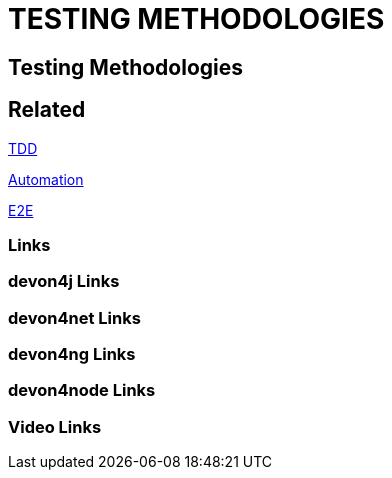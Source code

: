 = TESTING METHODOLOGIES

[.directory]
== Testing Methodologies

[.links-to-files]
== Related

<<tdd.html#, TDD>>

<<automation.html#, Automation>>

<<e2e.html#, E2E>>

[.common-links]
=== Links

[.devon4j-links]
=== devon4j Links

[.devon4net-links]
=== devon4net Links

[.devon4ng-links]
=== devon4ng Links

[.devon4node-links]
=== devon4node Links

[.videos-links]
=== Video Links

